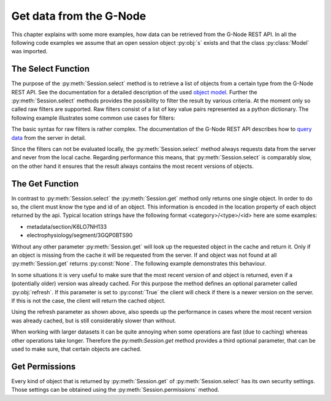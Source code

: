========================
Get data from the G-Node
========================

This chapter explains with some more examples, how data can be retrieved from the G-Node REST API.
In all the following code examples we assume that an open session object :py:obj:`s` exists and that
the class :py:class:`Model` was imported.

The Select Function
===================

The purpose of the :py:meth:`Session.select` method is to retrieve a list of objects from a certain type from the
G-Node REST API.
See the documentation for a detailed description of the used `object model`_.
Further the :py:meth:`Session.select` methods provides the possibility to filter the result by various criteria.
At the moment only so called raw filters are supported. Raw filters consist of a list of key value pairs represented as
a python dictionary.
The following example illustrates some common use cases for filters:

.. code-block:: python
    :linenos:

    # splitting results
    signals = s.select(Model.ANALOGSIGNAL, {"offset": 0, "max_results": 100})
    signals = s.select(Model.ANALOGSIGNAL, {"offset": 0, "max_results": 100})

    # search for owner
    blocks = s.select(Model.BLOCK, {"owner": "bob"})

    # search for certain properties
    segments = s.select(Model.SEGMENT, {"name__icontains": "foo"})
    signals = s.select(Model.ANALOGSIGNAL, {"t_start": 0})

    # get all odML sections without a parent (root sections)
    sections = s.select(Model.SECTION, {"parent_section__isnull": 1})

    # combine filters
    # get the first hundred root sections that are owned by the user "bob"
    filers = {
        "parent_section__isnull": 1,
        "offset": 0,
        "max_results": 100,
        "owner": "bob"
    }
    sections = s.select(Model.SECTION, filters)

The basic syntax for raw filters is rather complex.
The documentation of the G-Node REST API describes how to `query data`_ from the server in detail.

Since the filters can not be evaluated locally, the :py:meth:`Session.select` method always requests data
from the server and never from the local cache.
Regarding performance this means, that :py:meth:`Session.select` is comparably slow, on the other hand it ensures
that the result always contains the most recent versions of objects.


The Get Function
================

In contrast to :py:meth:`Session.select` the :py:meth:`Session.get` method only returns one single object.
In order to do so, the client must know the type and id of an object.
This information is encoded in the location property of each object returned by the api.
Typical location strings have the following format <category>/<type>/<id> here are some examples:

- metadata/section/K6LO7NH133
- electrophysiology/segment/3GQP0BTS90

Without any other parameter :py:meth:`Session.get` will look up the requested object in the cache and return it.
Only if an object is missing from the cache it will be requested from the server.
If and object was not found at all :py:meth:`Session.get` returns :py:const:`None`.
The following example demonstrates this behaviour.

.. code-block:: python
    :linenos:

    # clear the cache
    s.clear_cache()

    # get the segment from the server (slow)
    segment = s.get("electrophysiology/segment/K6LO7NH133")

    # get the segment from the cache (fast)
    segment = s.get("electrophysiology/segment/K6LO7NH133")

    # lazy loading data from the server (slow)
    noof_signals = len(segment.analogsignals)

In some situations it is very useful to make sure that the most recent version of and object is returned, even if
a (potentially older) version was already cached.
For this purpose the method defines an optional parameter called :py:obj:`refresh`.
If this parameter is set to :py:const:`True` the client will check if there is a newer version on the server.
If this is not the case, the client will return the cached object.

.. code-block:: python
    :linenos:

    s.clear_cache()                                                         # clear the cache

    # get the segment from the server (slow)
    segment = s.get("electrophysiology/segment/K6LO7NH133", refresh=True)

    # check first for newer version and get the data from the cache (medium)
    segment = s.get("electrophysiology/segment/K6LO7NH133", refresh=True)

Using the refresh parameter as shown above, also speeds up the performance in cases where the most recent
version was already cached, but is still considerably slower than without.

When working with larger datasets it can be quite annoying when some operations are fast (due to caching) whereas
other operations take longer.
Therefore the py:meth:`Session.get` method provides a third optional parameter, that can be used to make sure, that
certain objects are cached.

.. code-block:: python
    :linenos:

    # clear the cache
    s.clear_cache()

    # load the most recent version of the segment and all its descendants to the cache (very slow)
    segment = s.get("electrophysiology/segment/K6LO7NH133", refresh=True, recursive=True)

    # lazy loading is fast because it uses the cache
    noof_signals = len(segment.analogsignals)


Get Permissions
===============

Every kind of object that is returned by :py:meth:`Session.get` of :py:meth:`Session.select` has its own security
settings.
Those settings can be obtained using the :py:meth:`Session.permissions` method.

.. code-block:: python
    :linenos:

    segment = s.get("electrophysiology/segment/K6LO7NH133")
    perms = s.permissions(segment)

.. external references
.. _query data: http://g-node.github.io/g-node-portal/key_functions/data_api/query.html
.. _object model: http://g-node.github.io/g-node-portal/key_functions/object_model.html
